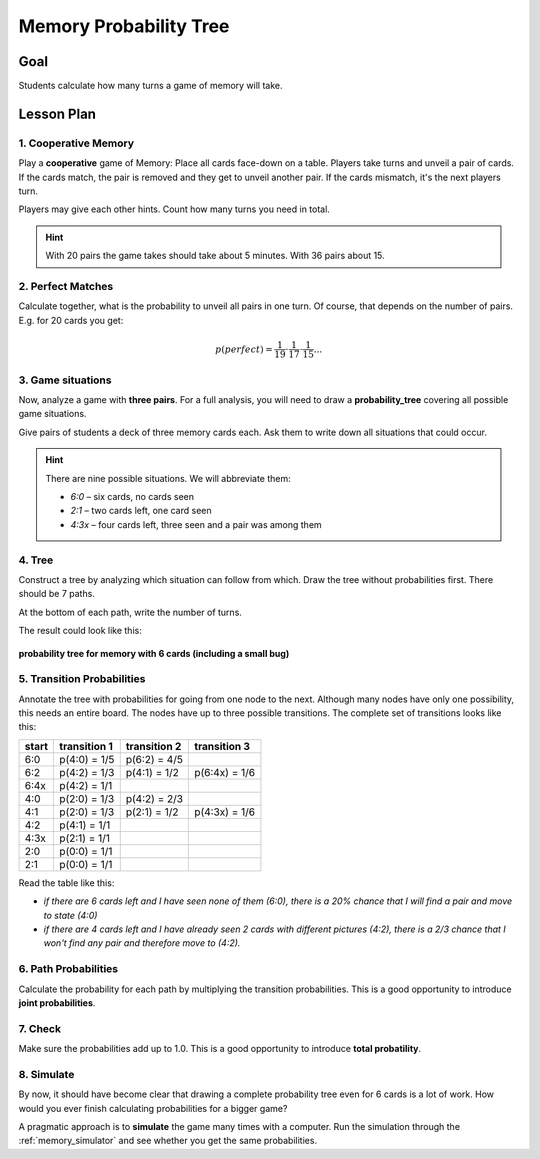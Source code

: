 
Memory Probability Tree
=======================

.. figure:: ../images/memory.jpg
   :width: 800px

Goal
----

Students calculate how many turns a game of memory will take.

Lesson Plan
-----------

1. Cooperative Memory
+++++++++++++++++++++

Play a **cooperative** game of Memory: Place all cards face-down on a table. Players take turns and unveil a pair of cards. If the cards match, the pair is removed and they get to unveil another pair.
If the cards mismatch, it's the next players turn.

Players may give each other hints. Count how many turns you need in total.

.. hint::

   With 20 pairs the game takes should take about 5 minutes. With 36 pairs about 15.

2. Perfect Matches
++++++++++++++++++

Calculate together, what is the probability to unveil all pairs in one turn.
Of course, that depends on the number of pairs. E.g. for 20 cards you get:

.. math::

   p(perfect) = \frac{1}{19} \cdot \frac{1}{17} \cdot \frac{1}{15} ...

3. Game situations
++++++++++++++++++

Now, analyze a game with **three pairs**.
For a full analysis, you will need to draw a **probability_tree** covering all possible game situations.

Give pairs of students a deck of three memory cards each.
Ask them to write down all situations that could occur.

.. hint::

   There are nine possible situations.
   We will abbreviate them:

   - `6:0` – six cards, no cards seen
   - `2:1` – two cards left, one card seen
   - `4:3x` – four cards left, three seen and a pair was among them

4. Tree
+++++++

Construct a tree by analyzing which situation can follow from which.
Draw the tree without probabilities first.
There should be 7 paths.

At the bottom of each path, write the number of turns.

The result could look like this:

.. figure:: ../images/memory_tree.jpg
   :width: 800px

**probability tree for memory with 6 cards (including a small bug)**

5. Transition Probabilities
+++++++++++++++++++++++++++

Annotate the tree with probabilities for going from one node to the next.
Although many nodes have only one possibility, this needs an entire board.
The nodes have up to three possible transitions.
The complete set of transitions looks like this:

======== =============== =============== ===============
start    transition 1    transition 2    transition 3
======== =============== =============== ===============
6:0      p(4:0) = 1/5    p(6:2) = 4/5
6:2      p(4:2) = 1/3    p(4:1) = 1/2    p(6:4x) = 1/6
6:4x     p(4:2) = 1/1
4:0      p(2:0) = 1/3    p(4:2) = 2/3
4:1      p(2:0) = 1/3    p(2:1) = 1/2    p(4:3x) = 1/6
4:2      p(4:1) = 1/1
4:3x     p(2:1) = 1/1
2:0      p(0:0) = 1/1
2:1      p(0:0) = 1/1
======== =============== =============== ===============

Read the table like this:

- *if there are 6 cards left and I have seen none of them (6:0), there is a 20% chance that I will find a pair and move to state (4:0)*
- *if there are 4 cards left and I have already seen 2 cards with different pictures (4:2), there is a 2/3 chance that I won't find any pair and therefore move to (4:2).*

6. Path Probabilities
+++++++++++++++++++++

Calculate the probability for each path by multiplying the transition probabilities.
This is a good opportunity to introduce **joint probabilities**.

7. Check
++++++++

Make sure the probabilities add up to 1.0.
This is a good opportunity to introduce **total probatility**.

8. Simulate
+++++++++++

By now, it should have become clear that drawing a complete probability tree even for 6 cards is a lot of work. How would you ever finish calculating probabilities for a bigger game?

A pragmatic approach is to **simulate** the game many times with a computer.
Run the simulation through the :ref:`memory_simulator` and see whether you get the same probabilities.
